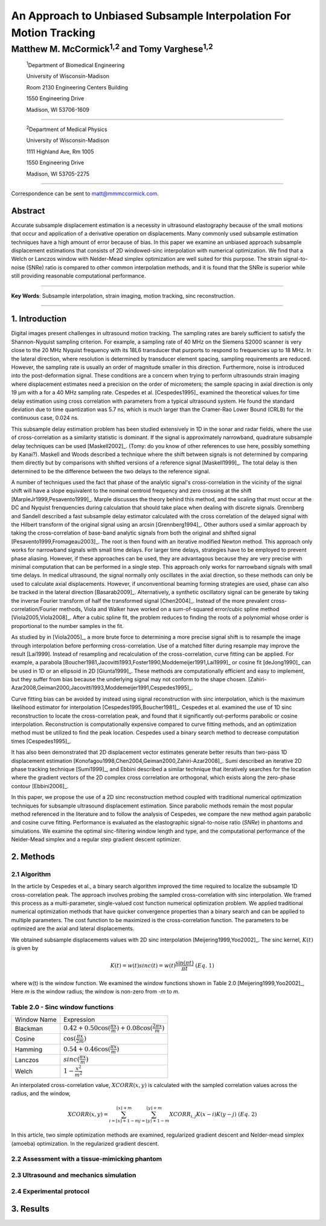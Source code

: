 ===================================================================
An Approach to Unbiased Subsample Interpolation For Motion Tracking
===================================================================
Matthew M. McCormick\ :sup:`1,2` and Tomy Varghese\ :sup:`1,2`
++++++++++++++++++++++++++++++++++++++++++++++++++++++++++++++++

.. highlights::

  :sup:`1`\ Department of Biomedical Engineering

  University of Wisconsin-Madison

  Room 2130 Engineering Centers Building

  1550 Engineering Drive

  Madison, WI 53706-1609

------------------

.. highlights::

  :sup:`2`\ Department of Medical Physics

  University of Wisconsin-Madison

  1111 Highland Ave, Rm 1005

  1550 Engineering Drive

  Madison, WI 53705-2275

-------------------

Correspondence can be sent to matt@mmmccormick.com.


Abstract
========

Accurate subsample displacement estimation is a necessity in ultrasound
elastography because of the small motions that occur and application of a
derivative operation on displacements.  Many commonly used subsample estimation
techniques have a high amount of error because of bias.  In this paper we
examine an unbiased approach subsample displacement estimations that consists of
2D windowed-sinc interpolation with numerical optimization.  We find that a
Welch or Lanczos window with Nelder-Mead simplex optimization are well suited
for this purpose.  The strain signal-to-noise (SNRe) ratio is compared to other
common interpolation methods, and it is found that the SNRe is superior while
still providing reasonable computational performance.


----------------

**Key Words**: Subsample interpolation, strain imaging, motion tracking, sinc
reconstruction.

----------------

1. Introduction
===============

Digital images present challenges in ultrasound motion tracking.  The sampling
rates are barely sufficient to satisfy the Shannon-Nyquist sampling criterion.
For example, a sampling rate of 40 MHz on the Siemens S2000 scanner is very
close to the 20 MHz Nyquist frequency with its 18L6 transducer that purports to
respond to frequencies up to 18 MHz.  In the lateral direction, where resolution
is determined by transducer element spacing, sampling requirements are reduced.
However, the sampling rate is usually an order of magnitude smaller in this
direction.  Furthermore, noise is introduced into the post-deformation signal.
These conditions are a concern when trying to perform ultrasounds strain imaging
where displacement estimates need a precision on the order of micrometers; the
sample spacing in axial direction is only 19 μm with a for a 40 MHz sampling
rate.  Cespedes et al. [Cespedes1995]_ examined the theoretical values for time
delay estimation using cross correlation with parameters from a typical
ultrasound system.  He found the standard deviation due to time quantization was 5.7
ns, which is much larger than the Cramer-Rao Lower Bound (CRLB) for the continuous
case, 0.024 ns.

This subsample delay estimation problem has been studied extensively in 1D in
the sonar and radar fields, where the use of cross-correlation as a similarity
statistic is dominant.  If the signal is approximately narrowband,
quadrature subsample delay techniques can be used [Maskell2002]_. (Tomy: do you
know of other references to use here, possibly something by Kanai?).
Maskell and Woods described a technique where the shift between signals is not
determined by comparing them directly but by comparisons with shifted versions of
a reference signal [Maskell1999]_.  The total delay is then determined to be the difference
between the two delays to the reference signal.

A number of techniques used the fact that phase of the analytic signal's
cross-correlation in the vicinity of the signal shift will have a slope
equivalent to the nominal centroid frequency and zero crossing at the shift
[MarpleJr1999,Pesavento1999]_.  Marple discusses the theory behind this method,
and the scaling that must occur at the DC and Nyquist frenquencies during
calculation that should take place when dealing with discrete signals.
Grennberg and Sandell described a fast subsample delay estimator calculated with
the cross correlation of the delayed signal with the Hilbert transform of the
original signal using an arcsin [Grennberg1994]_.  Other authors used a similar
approach by taking the cross-correlation of base-band analytic signals from both
the original and shifted signal [Pesavento1999,Fromageau2003]_.  The root is
then found with an iterative modified Newton method.  This approach only works
for narrowband signals with small time delays.  For larger time delays,
strategies have to be employed to prevent phase aliasing.  However, if these
approaches can be used, they are advantagous because they are very precise with
minimal computation that can be performed in a single step.  This approach only
works for narrowband signals with small time delays.  In medical ultrasound, the
signal normally only oscillates in the axial direction, so these methods can
only be used to calculate axial displacements.  However, if unconventional
beaming forming strategies are used, phase can also be tracked in the lateral
direction [Basarab2009]_.  Alternatively, a synthetic oscillatory signal can be
generate by taking the inverse Fourier transform of half the transformed signal
[Chen2004]_.  Instead of the more prevalent cross-correlation/Fourier methods,
Viola and Walker have worked on a sum-of-squared error/cubic spline method
[Viola2005,Viola2008]_.  After a cubic spline fit, the problem reduces to
finding the roots of a polynomial whose order is proportional to the number
samples in the fit.

As studied by in [Viola2005]_, a more brute force to determining a more precise
signal shift is to resample the image through interpolation before performing
cross-correlation.  Use of a matched filter during resample may improve the
result [Lai1999].  Instead of resampling and recalculation of the
cross-correlation, curve fitting can be applied.  For example, a parabola
[Boucher1981,Jacovitti1993,Foster1990,Moddemeijer1991,Lai1999]_ or cosine fit
[deJong1990]_ can be used in 1D or an ellipsoid in 2D [Giunta1999]_.  These
methods are computationally efficient and easy to implement, but they suffer
from bias because the underlying signal may not conform to the shape chosen.
[Zahiri-Azar2008,Geiman2000,Jacovitti1993,Moddemeijer1991,Cespedes1995]_.

Curve fitting bias can be avoided by instead using signal reconstruction with
sinc interpolation, which is the maximum likelihood estimator for interpolation
[Cespedes1995,Boucher1981]_.  Cespedes et al. examined the use of 1D sinc
reconstruction to locate the cross-correlation peak, and found that it
significantly out-performs parabolic or cosine interpolation.  Reconstruction is
computationally expensive compared to curve fitting methods, and an optimization
method must be utilized to find the peak location.  Cespedes used a binary
search method to decrease computation times [Cespedes1995]_.

It has also been demonstrated that 2D displacement vector estimates generate
better results than two-pass 1D displacement estimation
[Konofagou1998,Chen2004,Geiman2000,Zahiri-Azar2008]_.  Sumi described an
iterative 2D phase tracking technique [Sumi1999]_, and Ebbini described a similar technique
that iteratively searches for the location where the gradient vectors of the 2D
complex cross correlation are orthogonal, which exists along the zero-phase
contour [Ebbini2006]_.

In this paper, we propose the use of a 2D sinc reconstruction method coupled
with traditional numerical optimization techniques for subsample ultrasound
displacement estimation.  Since parabolic methods remain the most popular method
referenced in the literature and to follow the analysis of Cespedes, we compare
the new method again parabolic and cosine curve fitting.  Performance is
evaluated as the elastographic signal-to-noise ratio (*SNRe*) in phantoms and
simulations.  We examine the optimal sinc-filtering window length and type, and
the computational performance of the Nelder-Mead simplex and a regular step
gradient descent optimizer.

2. Methods
==========

2.1 Algorithm
-------------

In the article by Cespedes et al., a binary search algorithm improved the time
required to localize the subsample 1D cross-correlation peak.  The approach
involves probing the sampled cross-correlation with sinc interpolation.  We
framed this process as a multi-parameter, single-valued cost function numerical
optimization problem.  We applied traditional numerical optimization methods that
have quicker convergence properties than a binary search and can be applied to
multiple parameters.  The cost function to be maximized is the cross-correlation
function.  The parameters to be optimized are the axial and lateral
displacements.

We obtained subsample displacements values with 2D sinc interpolation
[Meijering1999,Yoo2002]_.  The sinc kernel, :math:`K(t)` is given by

.. math:: K(t) =  w(t) sinc(t) = w(t) \frac{\sin(\pi t)}{\pi t} \;\;\;\;\; (Eq.\; 1)

where w(t) is the window function.  We examined the window
functions shown in Table 2.0 [Meijering1999,Yoo2002]_,  Here *m* is the window
radius; the window is non-zero from *-m* to *m*.

Table 2.0 - Sinc window functions
---------------------------------

============= =======================
 Window Name   Expression
------------- -----------------------
 Blackman      :math:`0.42 + 0.50 \cos(\frac{\pi x}{m}) + 0.08 \cos(\frac{2 \pi x}{m})`
 Cosine        :math:`\cos(\frac{\pi x}{2 m})`
 Hamming       :math:`0.54 + 0.46 \cos(\frac{\pi x}{m})`
 Lanczos       :math:`sinc( \frac{\pi x}{m})`
 Welch         :math:`1 - \frac{x^2}{m^2}`
============= =======================

An interpolated cross-correlation value, :math:`XCORR(x,y)` is calculated with
the sampled correlation values across the radius, and the window,

.. math:: XCORR(x,y) = \sum_{i=\lfloor x \rfloor + 1 - m}^{\lfloor x \rfloor + m} \sum_{j=\lfloor y \rfloor + 1 - m}^{\lfloor y \rfloor + m} XCORR_{i,j} K(x-i) K(y-j) \;\;\;\;\; (Eq.\; 2)

In this article, two simple optimization methods are examined, regularized
gradient descent and Nelder-mead simplex (amoeba) optimization.  In the
regularized gradient descent.

2.2 Assessment with a tissue-mimicking phantom
----------------------------------------------

2.3 Ultrasound and mechanics simulation
---------------------------------------

2.4 Experimental protocol
-------------------------

3. Results
==========



